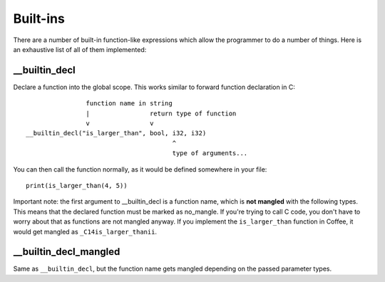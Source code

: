 Built-ins
=========

There are a number of built-in function-like expressions which allow the
programmer to do a number of things. Here is an exhaustive list of all
of them implemented:

__builtin_decl
--------------

Declare a function into the global scope. This works similar to forward
function declaration in C::

                        function name in string
                        |                return type of function
                        v                v
        __builtin_decl("is_larger_than", bool, i32, i32)
                                               ^
                                               type of arguments...

You can then call the function normally, as it would be defined somewhere
in your file::

        print(is_larger_than(4, 5))


Important note: the first argument to __builtin_decl is a function name,
which is **not mangled** with the following types. This means that the
declared function must be marked as no_mangle. If you're trying to call
C code, you don't have to worry about that as functions are not mangled
anyway. If you implement the ``is_larger_than`` function in Coffee, it would
get mangled as ``_C14is_larger_thanii``.


__builtin_decl_mangled
----------------------

Same as ``__builtin_decl``, but the function name gets mangled depending
on the passed parameter types.
